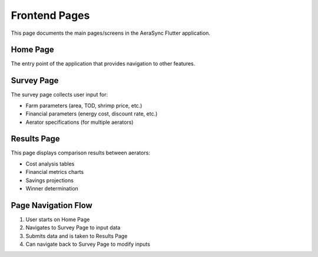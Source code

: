 Frontend Pages
==============

This page documents the main pages/screens in the AeraSync Flutter application.

Home Page
---------

The entry point of the application that provides navigation to other features.

Survey Page
----------

The survey page collects user input for:

- Farm parameters (area, TOD, shrimp price, etc.)
- Financial parameters (energy cost, discount rate, etc.)
- Aerator specifications (for multiple aerators)

Results Page
-----------

This page displays comparison results between aerators:

- Cost analysis tables
- Financial metrics charts
- Savings projections
- Winner determination

Page Navigation Flow
------------------

1. User starts on Home Page
2. Navigates to Survey Page to input data
3. Submits data and is taken to Results Page
4. Can navigate back to Survey Page to modify inputs